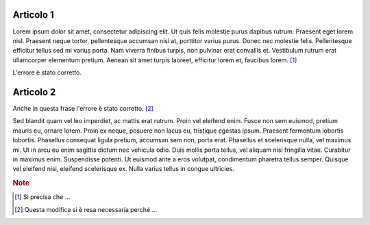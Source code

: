 Articolo 1
----------

Lorem ipsum dolor sit amet, consectetur adipiscing elit. Ut quis felis molestie purus dapibus rutrum. Praesent eget lorem nisl. Praesent neque tortor, pellentesque accumsan nisi at, porttitor varius purus. Donec nec molestie felis. Pellentesque efficitur tellus sed mi varius porta. Nam viverra finibus turpis, non pulvinar erat convallis et. Vestibulum rutrum erat ullamcorper elementum pretium. Aenean sit amet turpis laoreet, efficitur lorem et, faucibus lorem. [#]_

L'errore è stato corretto. 

Articolo 2
----------

Anche in questa frase l'errore è stato corretto. [#]_

Sed blandit quam vel leo imperdiet, ac mattis erat rutrum. Proin vel eleifend enim. Fusce non sem euismod, pretium mauris eu, ornare lorem. Proin ex neque, posuere non lacus eu, tristique egestas ipsum. Praesent fermentum lobortis lobortis. Phasellus consequat ligula pretium, accumsan sem non, porta erat. Phasellus et scelerisque nulla, vel maximus mi. Ut in arcu eu enim sagittis dictum nec vehicula odio. Duis mollis porta tellus, vel aliquam nisi fringilla vitae. Curabitur in maximus enim. Suspendisse potenti. Ut euismod ante a eros volutpat, condimentum pharetra tellus semper. Quisque vel eleifend nisi, eleifend scelerisque ex. Nulla varius tellus in congue ultricies.

.. rubric:: Note

.. [#] Si precisa che ... 

.. [#] Questa modifica si è resa necessaria perché ... 
